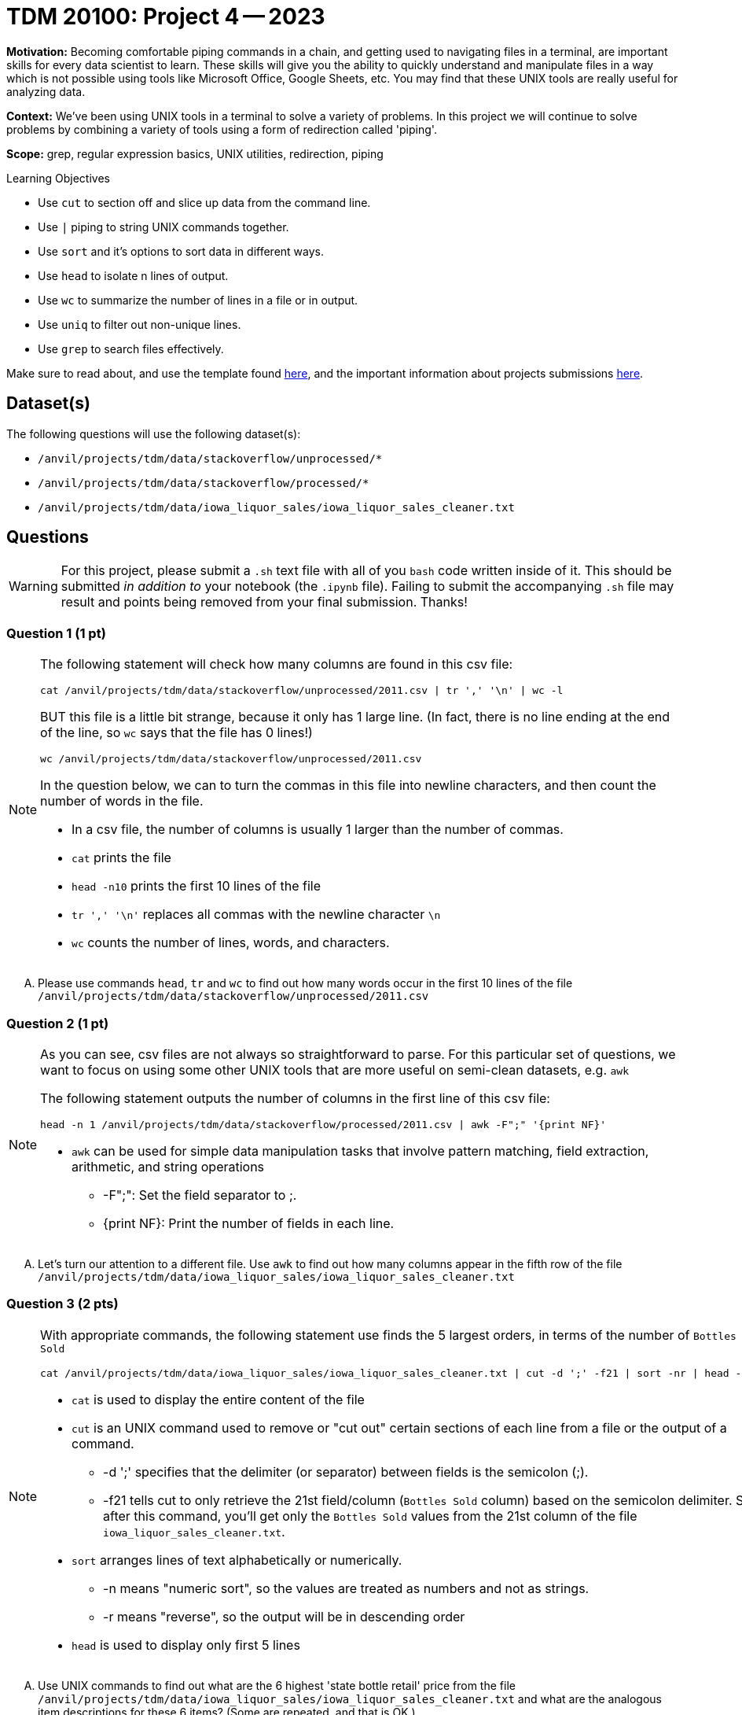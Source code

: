 = TDM 20100: Project 4 -- 2023


**Motivation:** Becoming comfortable piping commands in a chain, and getting used to navigating files in a terminal, are important skills for every data scientist to learn. These skills will give you the ability to quickly understand and manipulate files in a way which is not possible using tools like Microsoft Office, Google Sheets, etc. You may find that these UNIX tools are really useful for analyzing data.

**Context:** We've been using UNIX tools in a terminal to solve a variety of problems. In this project we will continue to solve problems by combining a variety of tools using a form of redirection called 'piping'. 

**Scope:** grep, regular expression basics, UNIX utilities, redirection, piping

.Learning Objectives
****
- Use `cut` to section off and slice up data from the command line.
- Use `|` piping to string UNIX commands together.
- Use `sort` and it's options to sort data in different ways.
- Use `head` to isolate n lines of output.
- Use `wc` to summarize the number of lines in a file or in output.
- Use `uniq` to filter out non-unique lines.
- Use `grep` to search files effectively.
****

Make sure to read about, and use the template found xref:templates.adoc[here], and the important information about projects submissions xref:submissions.adoc[here].

== Dataset(s)

The following questions will use the following dataset(s):

- `/anvil/projects/tdm/data/stackoverflow/unprocessed/*`
- `/anvil/projects/tdm/data/stackoverflow/processed/*`
- `/anvil/projects/tdm/data/iowa_liquor_sales/iowa_liquor_sales_cleaner.txt`

== Questions

[WARNING]
====
For this project, please submit a `.sh` text file with all of you `bash` code written inside of it. This should be submitted _in addition to_ your notebook (the `.ipynb` file). Failing to submit the accompanying `.sh` file may result and points being removed from your final submission. Thanks!
====


=== Question 1 (1 pt)

[NOTE]
====
The following statement will check how many columns are found in this csv file:

[source,bash]
cat /anvil/projects/tdm/data/stackoverflow/unprocessed/2011.csv | tr ',' '\n' | wc -l

BUT this file is a little bit strange, because it only has 1 large line.  (In fact, there is no line ending at the end of the line, so `wc` says that the file has 0 lines!)

[source,bash]
wc /anvil/projects/tdm/data/stackoverflow/unprocessed/2011.csv

In the question below, we can to turn the commas in this file into newline characters, and then count the number of words in the file.

* In a csv file, the number of columns is usually 1 larger than the number of commas. 
* `cat` prints the file
* `head -n10` prints the first 10 lines of the file
* `tr ',' '\n'` replaces all commas with the newline character `\n` 
* `wc` counts the number of lines, words, and characters.  
====

[upperalpha]
.. Please use commands `head`, `tr` and `wc` to find out how many words occur in the first 10 lines of the file `/anvil/projects/tdm/data/stackoverflow/unprocessed/2011.csv`


=== Question 2 (1 pt)
[NOTE]
====
As you can see, csv files are not always so straightforward to parse. For this particular set of questions, we want to focus on using some other UNIX tools that are more useful on semi-clean datasets, e.g. `awk` 

The following statement outputs the number of columns in the first line of this csv file:
[source, bash]
head -n 1 /anvil/projects/tdm/data/stackoverflow/processed/2011.csv | awk -F";" '{print NF}'  

* `awk` can be used for simple data manipulation tasks that involve pattern matching, field extraction, arithmetic, and string operations 

    ** -F";": Set the field separator to ;.
    ** {print NF}: Print the number of fields in each line.

====
[upperalpha]

.. Let's turn our attention to a different file.  Use `awk` to find out how many columns appear in the fifth row of the file `/anvil/projects/tdm/data/iowa_liquor_sales/iowa_liquor_sales_cleaner.txt`

=== Question 3 (2 pts)

[NOTE]
====
With appropriate commands, the following statement use finds the 5 largest orders, in terms of the number of `Bottles Sold`
[source, bash]
cat /anvil/projects/tdm/data/iowa_liquor_sales/iowa_liquor_sales_cleaner.txt | cut -d ';' -f21 | sort -nr | head -n 5

* `cat` is used to display the entire content of the file
* `cut` is an UNIX command used to remove or "cut out" certain sections of each line from a file or the output of a command.
** -d ';' specifies that the delimiter (or separator) between fields is the semicolon (;).
** -f21 tells cut to only retrieve the 21st field/column (`Bottles Sold` column) based on the semicolon delimiter. So, after this command, you'll get only the `Bottles Sold` values from the 21st column of the file `iowa_liquor_sales_cleaner.txt`.
* `sort` arranges lines of text alphabetically or numerically.
** -n means "numeric sort", so the values are treated as numbers and not as strings.
** -r means "reverse", so the output will be in descending order
* `head` is used to display only first 5 lines 

====
[upperalpha]
.. Use UNIX commands to find out what are the 6 highest 'state bottle retail' price from the file `/anvil/projects/tdm/data/iowa_liquor_sales/iowa_liquor_sales_cleaner.txt` and what are the analogous item descriptions for these 6 items?  (Some are repeated, and that is OK.)

[TIP]
====
* column 16 is for 'item description' and column 20 is for 'state bottle retail' price
====

=== Question 4 (2 pts)

[NOTE]
====
Here is another example. We can pipeline `cat`, `cut`,`sort` and `uniq` to display how many times each unique bottle volume appears in the file
[source,bash]
cat /anvil/projects/tdm/data/iowa_liquor_sales/iowa_liquor_sales_cleaner.txt | cut -d ';' -f18 | sort -n |uniq -c

* column 18 (-f18) is for 'Bottle Volume (ml)'
* `uniq` with the `-c` option, finds the number of occurrences of each outcome
====
[upperalpha]

.. Please find out how many times each bottle volume appears in the file

[TIP]
====
* column 18 indicates the bottle volume
====


 
 
Project 04 Assignment Checklist
====
* Jupyter Lab notebook with your code and comments for the assignment
    ** `firstname-lastname-project04.ipynb`.
* A `.sh` text file with all of you `bash` code and comments written inside of it
    ** bash code and commanets used to solve questions 1 through 4
* Submit files through Gradescope
====
[WARNING]
====
_Please_ make sure to double check that your submission is complete, and contains all of your code and output before submitting. If you are on a spotty internet connection, it is recommended to download your submission after submitting it to make sure what you _think_ you submitted, was what you _actually_ submitted.
                                                                                                                             
In addition, please review our xref:submissions.adoc[submission guidelines] before submitting your project.
====